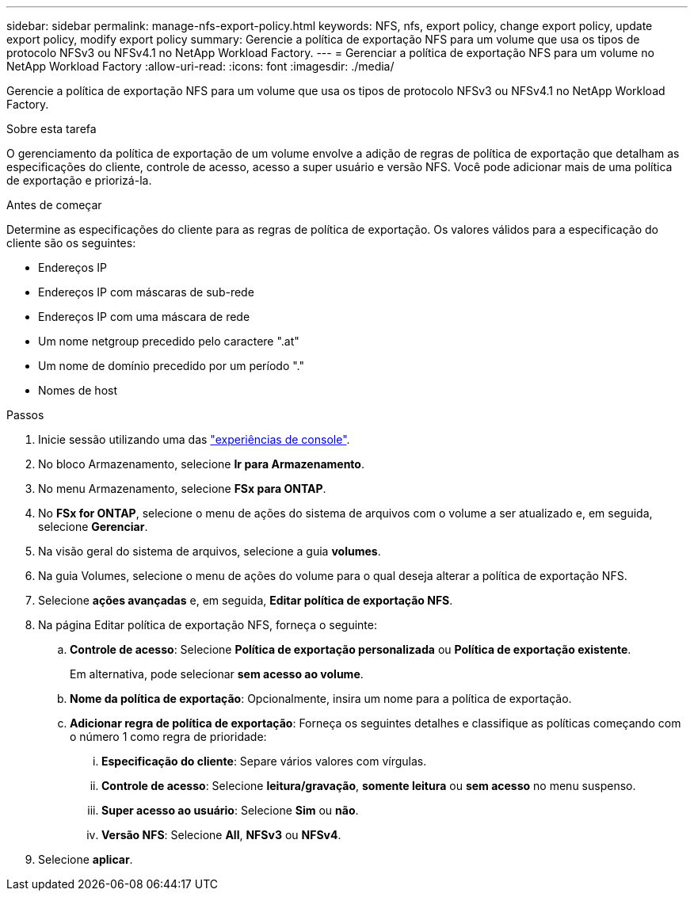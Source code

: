 ---
sidebar: sidebar 
permalink: manage-nfs-export-policy.html 
keywords: NFS, nfs, export policy, change export policy, update export policy, modify export policy 
summary: Gerencie a política de exportação NFS para um volume que usa os tipos de protocolo NFSv3 ou NFSv4.1 no NetApp Workload Factory. 
---
= Gerenciar a política de exportação NFS para um volume no NetApp Workload Factory
:allow-uri-read: 
:icons: font
:imagesdir: ./media/


[role="lead"]
Gerencie a política de exportação NFS para um volume que usa os tipos de protocolo NFSv3 ou NFSv4.1 no NetApp Workload Factory.

.Sobre esta tarefa
O gerenciamento da política de exportação de um volume envolve a adição de regras de política de exportação que detalham as especificações do cliente, controle de acesso, acesso a super usuário e versão NFS. Você pode adicionar mais de uma política de exportação e priorizá-la.

.Antes de começar
Determine as especificações do cliente para as regras de política de exportação. Os valores válidos para a especificação do cliente são os seguintes:

* Endereços IP
* Endereços IP com máscaras de sub-rede
* Endereços IP com uma máscara de rede
* Um nome netgroup precedido pelo caractere ".at"
* Um nome de domínio precedido por um período "."
* Nomes de host


.Passos
. Inicie sessão utilizando uma das link:https://docs.netapp.com/us-en/workload-setup-admin/console-experiences.html["experiências de console"^].
. No bloco Armazenamento, selecione *Ir para Armazenamento*.
. No menu Armazenamento, selecione *FSx para ONTAP*.
. No *FSx for ONTAP*, selecione o menu de ações do sistema de arquivos com o volume a ser atualizado e, em seguida, selecione *Gerenciar*.
. Na visão geral do sistema de arquivos, selecione a guia *volumes*.
. Na guia Volumes, selecione o menu de ações do volume para o qual deseja alterar a política de exportação NFS.
. Selecione *ações avançadas* e, em seguida, *Editar política de exportação NFS*.
. Na página Editar política de exportação NFS, forneça o seguinte:
+
.. *Controle de acesso*: Selecione *Política de exportação personalizada* ou *Política de exportação existente*.
+
Em alternativa, pode selecionar *sem acesso ao volume*.

.. *Nome da política de exportação*: Opcionalmente, insira um nome para a política de exportação.
.. *Adicionar regra de política de exportação*: Forneça os seguintes detalhes e classifique as políticas começando com o número 1 como regra de prioridade:
+
... *Especificação do cliente*: Separe vários valores com vírgulas.
... *Controle de acesso*: Selecione *leitura/gravação*, *somente leitura* ou *sem acesso* no menu suspenso.
... *Super acesso ao usuário*: Selecione *Sim* ou *não*.
... *Versão NFS*: Selecione *All*, *NFSv3* ou *NFSv4*.




. Selecione *aplicar*.

